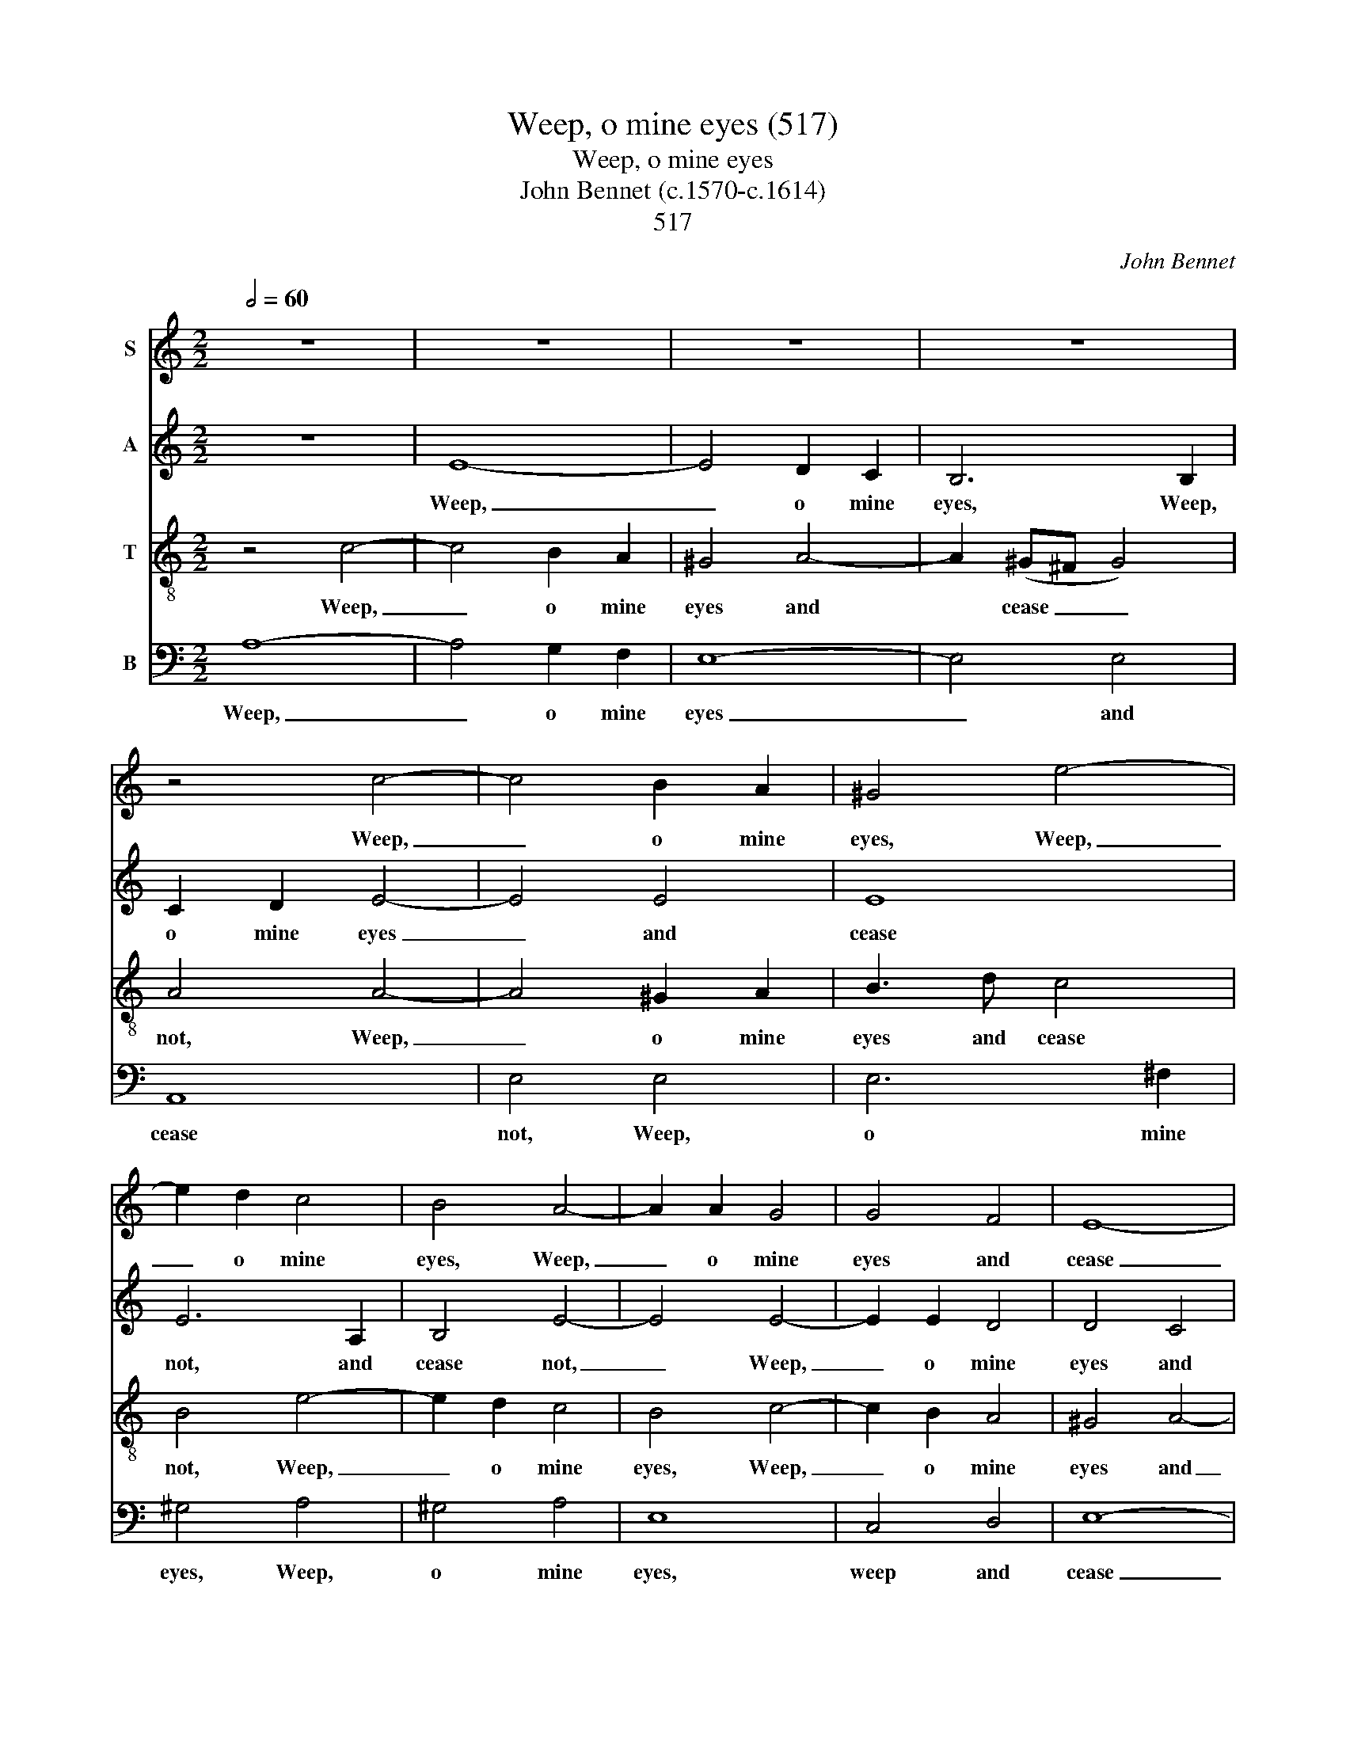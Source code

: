X:1
T:Weep, o mine eyes (517)
T:Weep, o mine eyes
T:John Bennet (c.1570-c.1614)
T: 
T:517
C:John Bennet
%%score 1 2 3 4
L:1/8
Q:1/2=60
M:2/2
K:C
V:1 treble nm="S"
V:2 treble nm="A"
V:3 treble-8 nm="T"
V:4 bass nm="B"
V:1
 z8 | z8 | z8 | z8 | z4 c4- | c4 B2 A2 | ^G4 e4- | e2 d2 c4 | B4 A4- | A2 A2 G4 | G4 F4 | E8- | %12
w: ||||Weep,|_ o mine|eyes, Weep,|_ o mine|eyes, Weep,|_ o mine|eyes and|cease|
 E8 | E8 | z8 | A8 | c8 | B4 e4- | e4 d4 | e8 | z4 E4 | A8 | G4 c4- | c4 (B2 A2) | ^G4 G4 | A4 A4 | %26
w: _|not||A-|las,|these your|_ spring|tides,|A-|las,|these your|_ spring _|tides, me|thinks, in-|
 B8 | E8 | z4 (c4- | c4 B2 A2) | B8 | z4 A4- | A4 G4- | G2 A2 F4 | E4 z4 | z2 G2 A2 B2 | %36
w: crease|not|O|_ _ _|when,|O|_ when|_ be- gin|you|To swell so|
 c3 B A2 A2 | G2 G2 G4 | G4 G4- | G2 G2 F4 | E4 D4 | E8 | E8 |] %43
w: high that I may|drown me in|you, that|_ I may|drown me|in|you?|
V:2
 z8 | E8- | E4 D2 C2 | B,6 B,2 | C2 D2 E4- | E4 E4 | E8 | E6 A,2 | B,4 E4- | E4 E4- | E2 E2 D4 | %11
w: |Weep,|_ o mine|eyes, Weep,|o mine eyes|_ and|cease|not, and|cease not,|_ Weep,|_ o mine|
 D4 C4 | B,8 | ^C4 E4- | E4 F4- | F4 E4- | E4 A4- | A4 ^G4 | A4 A,4 | C8 | B,4 E4- | E4 D4 | %22
w: eyes and|cease|not, A-|* las,|_ these|_ your|_ spring|tides, A-|las,|these your|_ spring|
 E3 D C2 B,2 | A,8 | B,4 E4 | F4 E4 | D8 | ^C8 | z4 (A4- | A4 ^G2 ^F2) | ^G8 | z4 F4- | F4 E4- | %33
w: tides, me thinks, in-|crease|not, me|thinks, in-|crease|not.|O|_ _ _|when,|O|_ when|
 E2 F2 D4 | ^C4 z4 | z2 E2 F2 G2 | A3 G F2 E2 | D2 C2 D4 | E6 E2 | D6 C2 | B,4 A,4 | B,8 | ^C8 |] %43
w: _ be- gin|you|To swell so|high that I may|drown me in|you, that|I may|drown me|in|you?|
V:3
 z4 c4- | c4 B2 A2 | ^G4 A4- | A2 (^G^F G4) | A4 A4- | A4 ^G2 A2 | B3 d c4 | B4 e4- | e2 d2 c4 | %9
w: Weep,|_ o mine|eyes and|* cease _ _|not, Weep,|_ o mine|eyes and cease|not, Weep,|_ o mine|
 B4 c4- | c2 B2 A4 | ^G4 A4- | A4 ^G4 | A8 | z4 A4 | c8 | A4 A4 | e8 | A8 | z8 | E8 | F8 | E4 e4- | %23
w: eyes, Weep,|_ o mine|eyes and|_ cease|not,|A-|las,|these your|spring|tides,||A-|las,|these your|
 e4 d4 | e4 B4- | B2 A2 A4- | A4 ^G4 | A8 | c8 | e8- | e8 | A8 | c6 c2 | A8 | A2 A2 c2 d2 | %35
w: _ spring|tides, me|_ thinks, in-|* crease|not|O|when,|_|O|when be-|gin|you To swell so|
 e3 d c2 B2 | A2 A2 d2 c2 | B2 c4 B2 | c6 c2 | B4 A4 | ^G4 A4- | A4 ^G4 | A8 |] %43
w: high that I may|drown, that I may|drown me in|you, that|I may|drown me|_ in|you?|
V:4
 A,8- | A,4 G,2 F,2 | E,8- | E,4 E,4 | A,,8 | E,4 E,4 | E,6 ^F,2 | ^G,4 A,4 | ^G,4 A,4 | E,8 | %10
w: Weep,|_ o mine|eyes|_ and|cease|not, Weep,|o mine|eyes, Weep,|o mine|eyes,|
 C,4 D,4 | E,8- | E,8 | A,,6 (B,,2 | ^C,4) D,4 | A,,8 | z8 | E,8 | F,8 | E,4 A,4- | A,4 ^G,4 | %21
w: weep and|cease|_|not, and|_ cease|not.||A-|las,|these your|_ spring|
 A,8 | z4 A,,4 | F,8 | E,6 E,2 | D,4 C,4 | B,,8 | A,,8 | A,8 | E,8- | E,8 | F,8 | C,6 C,2 | D,8 | %34
w: tides,|in-|crease|not, me|thinks, in-|crease|not.|O|when,|_|O|when be-|gin|
 A,,2 A,,2 A,2 B,2 | C3 B, A,2 G,2 | F,4 F,4 | G,8 | C,6 C,2 | D,4 D,4 | E,4 F,4 | E,8 | A,,8 |] %43
w: you To swell so|high that I may|drown me|in|you, that|I may|drown me|in|you?|

